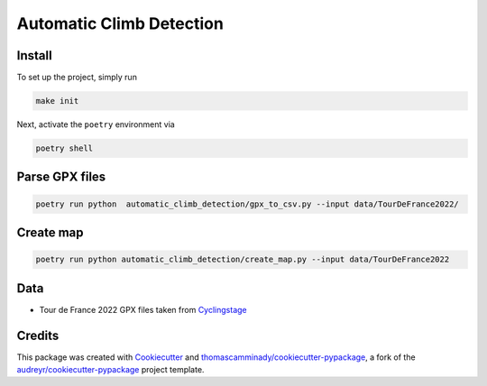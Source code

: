 =========================
Automatic Climb Detection
=========================






Install
--------
To set up the project, simply run

.. code-block:: bash

   make init

Next, activate the ``poetry`` environment via

.. code-block:: bash

   poetry shell


Parse GPX files
-------

.. code-block:: bash

   poetry run python  automatic_climb_detection/gpx_to_csv.py --input data/TourDeFrance2022/


Create map
-------

.. code-block:: bash

   poetry run python automatic_climb_detection/create_map.py --input data/TourDeFrance2022


Data
-------
- Tour de France 2022 GPX files taken from Cyclingstage_

Credits
-------

This package was created with Cookiecutter_ and `thomascamminady/cookiecutter-pypackage`_, a fork of the `audreyr/cookiecutter-pypackage`_ project template.

.. _Cookiecutter: https://github.com/audreyr/cookiecutter
.. _`thomascamminady/cookiecutter-pypackage`: https://github.com/thomascamminady/cookiecutter-pypackage
.. _`audreyr/cookiecutter-pypackage`: https://github.com/audreyr/cookiecutter-pypackage
.. _Cyclingstage: https://www.cyclingstage.com/tour-de-france-2022-gpx/
